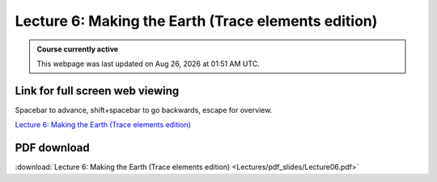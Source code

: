 Lecture 6: Making the Earth (Trace elements edition)
=====================================================   

.. admonition:: Course currently active

   This webpage was last updated on |date| at |time|.

Link for full screen web viewing
------------------------------------------
Spacebar to advance, shift+spacebar to go backwards, escape for overview.

`Lecture 6: Making the Earth (Trace elements edition) <../_static/Lecture06.slides.html>`_


PDF download
------------------------

:download:`Lecture 6: Making the Earth (Trace elements edition) <Lectures/pdf_slides/Lecture06.pdf>`

.. |date| date:: %b %d, %Y
.. |time| date:: %I:%M %p %Z
